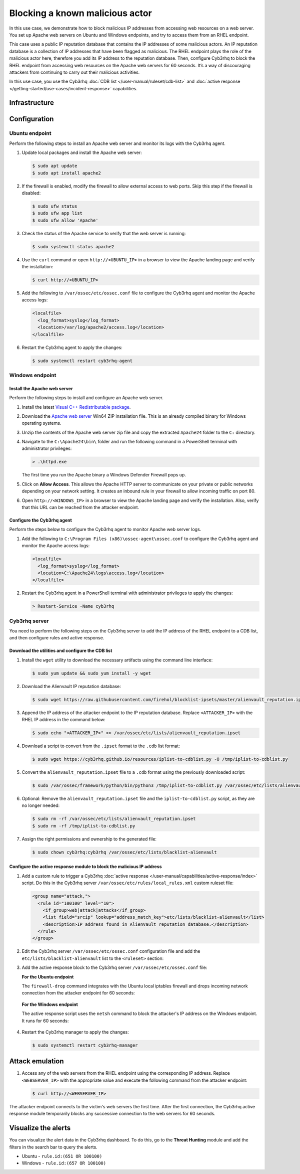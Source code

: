 .. Copyright (C) 2015, Cyb3rhq, Inc.

.. meta::
   :description: In this PoC, you learn how to block malicious IP addresses from accessing web resources on a web server. Learn more about this in our documentation.

Blocking a known malicious actor
================================

In this use case, we demonstrate how to block malicious IP addresses from accessing web resources on a web server. You set up Apache web servers on Ubuntu and Windows endpoints, and try to access them from an RHEL endpoint.

This case uses a public IP reputation database that contains the IP addresses of some malicious actors. An IP reputation database is a collection of IP addresses that have been flagged as malicious. The RHEL endpoint plays the role of the malicious actor here, therefore you add its IP address to the reputation database. Then, configure Cyb3rhq to block the RHEL endpoint from accessing web resources on the Apache web servers for 60 seconds. It’s a way of discouraging attackers from continuing to carry out their malicious activities.

In this use case, you use the Cyb3rhq :doc:`CDB list </user-manual/ruleset/cdb-list>` and :doc:`active response </getting-started/use-cases/incident-response>` capabilities.

Infrastructure
--------------

+---------------+---------------------------------------------------------------------------------------------------------------------------------------------------------------------+
| Endpoint      | Description                                                                                                                                                         |
+===============+=====================================================================================================================================================================+
| RHEL 9.0      | Attacker endpoint connecting to the victim's web server on which you use Cyb3rhq CDB list capability to flag its IP address as malicious.                             |
+---------------+---------------------------------------------------------------------------------------------------------------------------------------------------------------------+
| Ubuntu 22.04  | Victim endpoint running an Apache 2.4.54 web server. Here, you use the Cyb3rhq active response module to automatically block connections from the attacker endpoint.  |
+---------------+---------------------------------------------------------------------------------------------------------------------------------------------------------------------+
| Windows 11    | Victim endpoint running an Apache 2.4.54 web server. Here, you use the Cyb3rhq active response module to automatically block connections from the attacker endpoint.  |
+---------------+---------------------------------------------------------------------------------------------------------------------------------------------------------------------+

Configuration
-------------

Ubuntu endpoint
^^^^^^^^^^^^^^^

Perform the following steps to install an Apache web server and monitor its logs with the Cyb3rhq agent.

#. Update local packages and install the Apache web server:

   .. code-block:: console

      $ sudo apt update
      $ sudo apt install apache2

#. If the firewall is enabled, modify the firewall to allow external access to web ports. Skip this step if the firewall is disabled:

   .. code-block:: console

      $ sudo ufw status
      $ sudo ufw app list
      $ sudo ufw allow 'Apache'

#. Check the status of the Apache service to verify that the web server is running:

   .. code-block:: console

      $ sudo systemctl status apache2

#. Use the ``curl`` command or open ``http://<UBUNTU_IP>`` in a browser to view the Apache landing page and verify the installation:

   .. code-block:: console
   
      $ curl http://<UBUNTU_IP>

#. Add the following to ``/var/ossec/etc/ossec.conf`` file to configure the Cyb3rhq agent and monitor the Apache access logs:

   .. code-block:: xml

      <localfile>
        <log_format>syslog</log_format>
        <location>/var/log/apache2/access.log</location>
      </localfile>

#. Restart the Cyb3rhq agent to apply the changes:

   .. code-block:: console

      $ sudo systemctl restart cyb3rhq-agent

Windows endpoint
^^^^^^^^^^^^^^^^

Install the Apache web server
~~~~~~~~~~~~~~~~~~~~~~~~~~~~~

Perform the following steps to install and configure an Apache web server.

#. Install the latest `Visual C++ Redistributable package <https://aka.ms/vs/17/release/vc_redist.x64.exe>`__.

#. Download the `Apache web server <https://www.apachelounge.com/download/>`__ Win64 ZIP installation file. This is an already compiled binary for Windows operating systems.

#. Unzip the contents of the Apache web server zip file and copy the extracted ``Apache24`` folder to the ``C:`` directory.

#. Navigate to the ``C:\Apache24\bin\`` folder and run the following command in a PowerShell terminal with administrator privileges:

   .. code-block:: powershell

      > .\httpd.exe

   The first time you run the Apache binary a Windows Defender Firewall pops up.

#. Click on **Allow Access**. This allows the Apache HTTP server to communicate on your private or public networks depending on your network setting. It creates an inbound rule in your firewall to allow incoming traffic on port 80.

#. Open ``http://<WINDOWS_IP>`` in a browser to view the Apache landing page and verify the installation. Also, verify that this URL can be reached from the attacker endpoint.

Configure the Cyb3rhq agent
~~~~~~~~~~~~~~~~~~~~~~~~~

Perform the steps below to configure the Cyb3rhq agent to monitor Apache web server logs.

#. Add the following to ``C:\Program Files (x86)\ossec-agent\ossec.conf`` to configure the Cyb3rhq agent and monitor the Apache access logs:

   .. code-block:: xml

      <localfile>
        <log_format>syslog</log_format>
        <location>C:\Apache24\logs\access.log</location>
      </localfile>

#. Restart the Cyb3rhq agent in a PowerShell terminal with administrator privileges to apply the changes:

   .. code-block:: powershell

      > Restart-Service -Name cyb3rhq

Cyb3rhq server
^^^^^^^^^^^^

You need to perform the following steps on the Cyb3rhq server to add the IP address of the RHEL endpoint to a CDB list, and then configure rules and active response.

Download the utilities and configure the CDB list
~~~~~~~~~~~~~~~~~~~~~~~~~~~~~~~~~~~~~~~~~~~~~~~~~

#. Install the ``wget`` utility to download the necessary artifacts using the command line interface:

   .. code-block:: console

      $ sudo yum update && sudo yum install -y wget

#. Download the Alienvault IP reputation database:

   .. code-block:: console

      $ sudo wget https://raw.githubusercontent.com/firehol/blocklist-ipsets/master/alienvault_reputation.ipset -O /var/ossec/etc/lists/alienvault_reputation.ipset

#. Append the IP address of the attacker endpoint to the IP reputation database. Replace ``<ATTACKER_IP>`` with the RHEL IP address in the command below:

   .. code-block:: console

      $ sudo echo "<ATTACKER_IP>" >> /var/ossec/etc/lists/alienvault_reputation.ipset

#. Download a script to convert from the ``.ipset`` format to the ``.cdb`` list format:

   .. code-block:: console

      $ sudo wget https://cyb3rhq.github.io/resources/iplist-to-cdblist.py -O /tmp/iplist-to-cdblist.py

#. Convert the ``alienvault_reputation.ipset`` file to a ``.cdb`` format using the previously downloaded script:

   .. code-block:: console

      $ sudo /var/ossec/framework/python/bin/python3 /tmp/iplist-to-cdblist.py /var/ossec/etc/lists/alienvault_reputation.ipset /var/ossec/etc/lists/blacklist-alienvault

#. Optional: Remove the ``alienvault_reputation.ipset`` file and the ``iplist-to-cdblist.py`` script, as they are no longer needed:

   .. code-block:: console

      $ sudo rm -rf /var/ossec/etc/lists/alienvault_reputation.ipset
      $ sudo rm -rf /tmp/iplist-to-cdblist.py

#. Assign the right permissions and ownership to the generated file:

   .. code-block:: console

      $ sudo chown cyb3rhq:cyb3rhq /var/ossec/etc/lists/blacklist-alienvault

Configure the active response module to block the malicious IP address
~~~~~~~~~~~~~~~~~~~~~~~~~~~~~~~~~~~~~~~~~~~~~~~~~~~~~~~~~~~~~~~~~~~~~~

#. Add a custom rule to trigger a Cyb3rhq :doc:`active response </user-manual/capabilities/active-response/index>` script. Do this in the Cyb3rhq server ``/var/ossec/etc/rules/local_rules.xml`` custom ruleset file:

   .. code-block:: xml

      <group name="attack,">
        <rule id="100100" level="10">
          <if_group>web|attack|attacks</if_group>
          <list field="srcip" lookup="address_match_key">etc/lists/blacklist-alienvault</list>
          <description>IP address found in AlienVault reputation database.</description>
        </rule>
      </group>

#. Edit the Cyb3rhq server ``/var/ossec/etc/ossec.conf`` configuration file and add the ``etc/lists/blacklist-alienvault`` list to the ``<ruleset>`` section:

   .. code-block:: xml
      :emphasize-lines: 10

      <ossec_config>
        <ruleset>
          <!-- Default ruleset -->
          <decoder_dir>ruleset/decoders</decoder_dir>
          <rule_dir>ruleset/rules</rule_dir>
          <rule_exclude>0215-policy_rules.xml</rule_exclude>
          <list>etc/lists/audit-keys</list>
          <list>etc/lists/amazon/aws-eventnames</list>
          <list>etc/lists/security-eventchannel</list>
          <list>etc/lists/blacklist-alienvault</list>
 
          <!-- User-defined ruleset -->
          <decoder_dir>etc/decoders</decoder_dir>
          <rule_dir>etc/rules</rule_dir>
        </ruleset>

      </ossec_config>

#. Add the active response block to the Cyb3rhq server ``/var/ossec/etc/ossec.conf`` file:

   **For the Ubuntu endpoint**

   The ``firewall-drop`` command integrates with the Ubuntu local iptables firewall and drops incoming network connection from the attacker endpoint for 60 seconds:

      .. code-block:: xml
         :emphasize-lines: 3

         <ossec_config>
           <active-response>
             <command>firewall-drop</command>
             <location>local</location>
             <rules_id>100100</rules_id>
             <timeout>60</timeout>
           </active-response>
         </ossec_config>

   **For the Windows endpoint**

   The active response script uses the ``netsh`` command to block the attacker's IP address on the Windows endpoint. It runs for 60 seconds:

      .. code-block:: xml
         :emphasize-lines: 3

         <ossec_config>
           <active-response>
             <command>netsh</command>
             <location>local</location>
             <rules_id>100100</rules_id>
             <timeout>60</timeout>
           </active-response>
         </ossec_config>

#. Restart the Cyb3rhq manager to apply the changes:

   .. code-block:: console

      $ sudo systemctl restart cyb3rhq-manager

Attack emulation
----------------

#. Access any of the web servers from the RHEL endpoint using the corresponding IP address. Replace ``<WEBSERVER_IP>`` with the appropriate value and execute the following command from the attacker endpoint:

   .. code-block:: console

      $ curl http://<WEBSERVER_IP>

The attacker endpoint connects to the victim's web servers the first time. After the first connection, the Cyb3rhq active response module temporarily blocks any successive connection to the web servers for 60 seconds.

Visualize the alerts
--------------------

You can visualize the alert data in the Cyb3rhq dashboard. To do this, go to the **Threat Hunting** module and add the filters in the search bar to query the alerts.

-  Ubuntu - ``rule.id:(651 OR 100100)``

   .. thumbnail:: /images/poc/block-malicious-actor-ubuntu-alerts.png
         :title: Visualize block malicious actor Ubuntu alerts 
         :align: center
         :width: 80%

-  Windows - ``rule.id:(657 OR 100100)``

   .. thumbnail:: /images/poc/block-malicious-actor-windows-alerts.png
         :title: Visualize block malicious actor Windows alerts 
         :align: center
         :width: 80%
